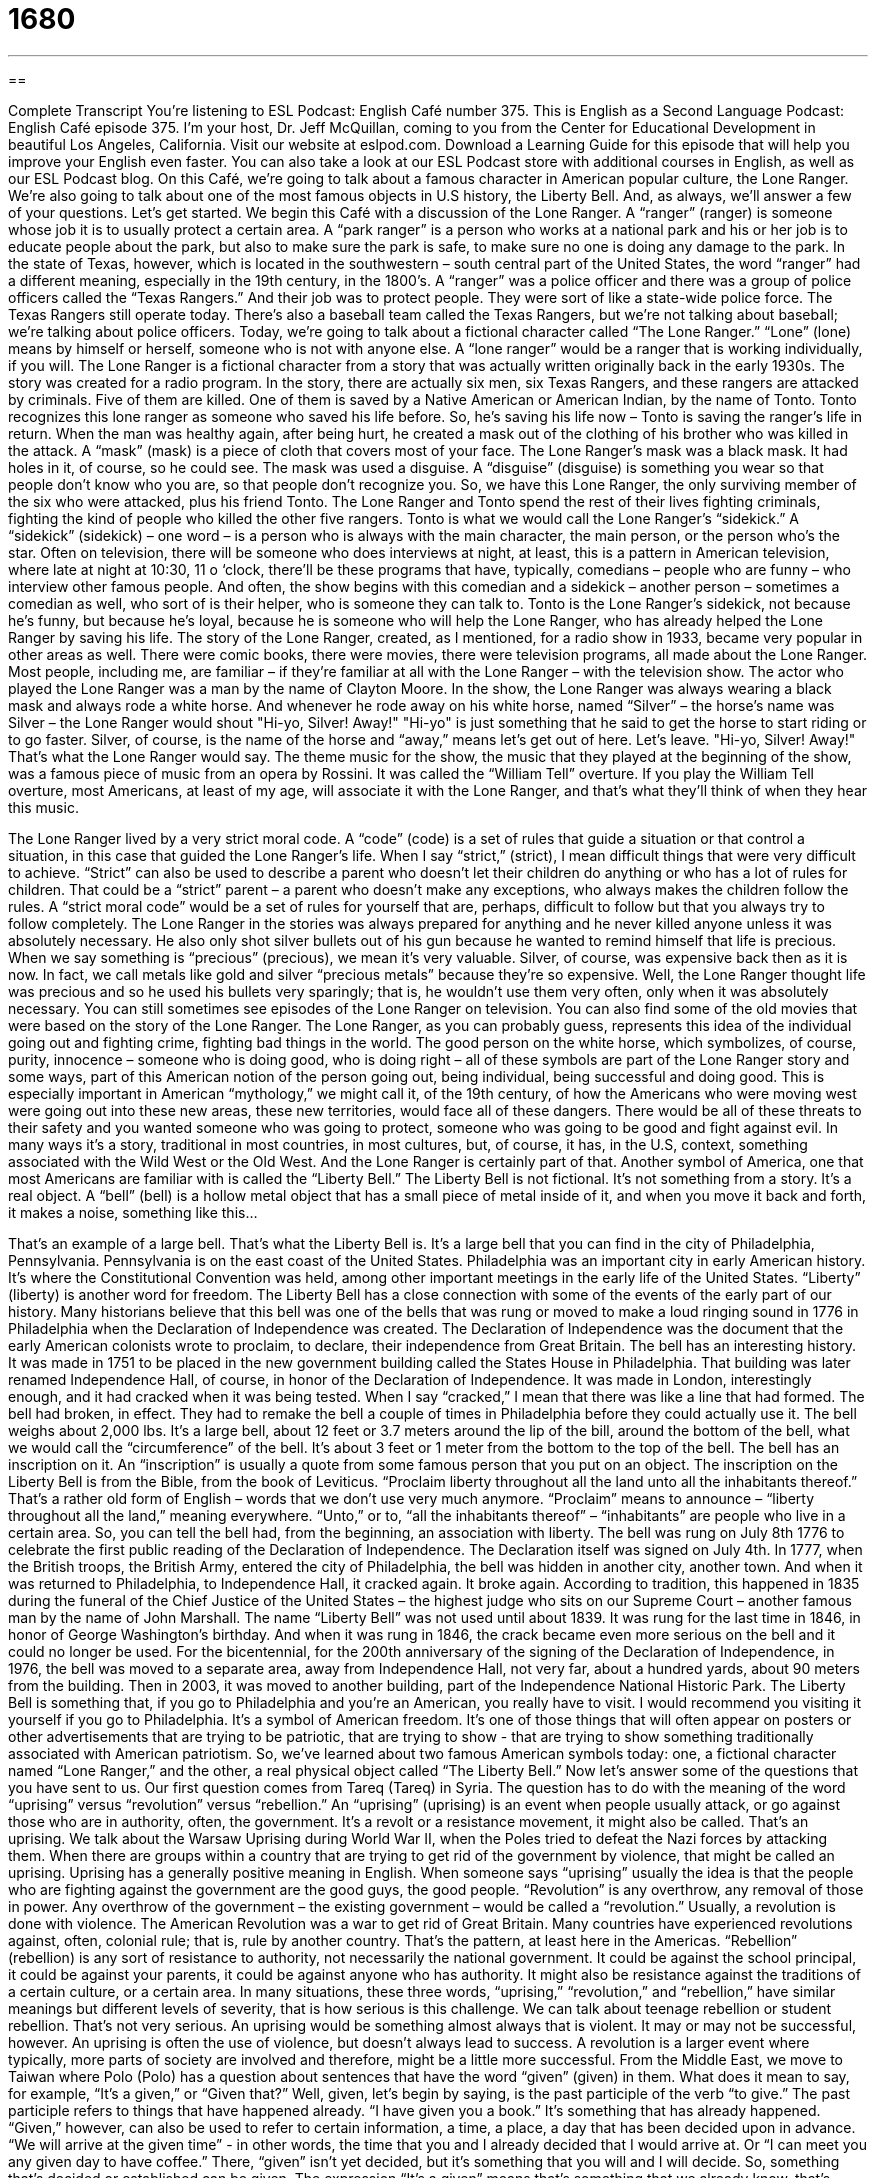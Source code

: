 = 1680
:toc: left
:toclevels: 3
:sectnums:
:stylesheet: ../../../myAdocCss.css

'''

== 

Complete Transcript
You’re listening to ESL Podcast: English Café number 375.
This is English as a Second Language Podcast: English Café episode 375. I’m your host, Dr. Jeff McQuillan, coming to you from the Center for Educational Development in beautiful Los Angeles, California.
Visit our website at eslpod.com. Download a Learning Guide for this episode that will help you improve your English even faster. You can also take a look at our ESL Podcast store with additional courses in English, as well as our ESL Podcast blog.
On this Café, we’re going to talk about a famous character in American popular culture, the Lone Ranger. We’re also going to talk about one of the most famous objects in U.S history, the Liberty Bell. And, as always, we’ll answer a few of your questions. Let’s get started.
We begin this Café with a discussion of the Lone Ranger. A “ranger” (ranger) is someone whose job it is to usually protect a certain area. A “park ranger” is a person who works at a national park and his or her job is to educate people about the park, but also to make sure the park is safe, to make sure no one is doing any damage to the park. In the state of Texas, however, which is located in the southwestern – south central part of the United States, the word “ranger” had a different meaning, especially in the 19th century, in the 1800’s. A “ranger” was a police officer and there was a group of police officers called the “Texas Rangers.” And their job was to protect people. They were sort of like a state-wide police force. The Texas Rangers still operate today. There’s also a baseball team called the Texas Rangers, but we’re not talking about baseball; we’re talking about police officers.
Today, we’re going to talk about a fictional character called “The Lone Ranger.” “Lone” (lone) means by himself or herself, someone who is not with anyone else. A “lone ranger” would be a ranger that is working individually, if you will. The Lone Ranger is a fictional character from a story that was actually written originally back in the early 1930s. The story was created for a radio program. In the story, there are actually six men, six Texas Rangers, and these rangers are attacked by criminals. Five of them are killed. One of them is saved by a Native American or American Indian, by the name of Tonto. Tonto recognizes this lone ranger as someone who saved his life before. So, he’s saving his life now – Tonto is saving the ranger’s life in return.
When the man was healthy again, after being hurt, he created a mask out of the clothing of his brother who was killed in the attack. A “mask” (mask) is a piece of cloth that covers most of your face. The Lone Ranger’s mask was a black mask. It had holes in it, of course, so he could see. The mask was used a disguise. A “disguise” (disguise) is something you wear so that people don’t know who you are, so that people don’t recognize you. So, we have this Lone Ranger, the only surviving member of the six who were attacked, plus his friend Tonto. The Lone Ranger and Tonto spend the rest of their lives fighting criminals, fighting the kind of people who killed the other five rangers. Tonto is what we would call the Lone Ranger’s “sidekick.” A “sidekick” (sidekick) – one word – is a person who is always with the main character, the main person, or the person who’s the star. Often on television, there will be someone who does interviews at night, at least, this is a pattern in American television, where late at night at 10:30, 11 o ‘clock, there’ll be these programs that have, typically, comedians – people who are funny – who interview other famous people. And often, the show begins with this comedian and a sidekick – another person – sometimes a comedian as well, who sort of is their helper, who is someone they can talk to. Tonto is the Lone Ranger’s sidekick, not because he’s funny, but because he’s loyal, because he is someone who will help the Lone Ranger, who has already helped the Lone Ranger by saving his life.
The story of the Lone Ranger, created, as I mentioned, for a radio show in 1933, became very popular in other areas as well. There were comic books, there were movies, there were television programs, all made about the Lone Ranger. Most people, including me, are familiar – if they’re familiar at all with the Lone Ranger – with the television show. The actor who played the Lone Ranger was a man by the name of Clayton Moore. In the show, the Lone Ranger was always wearing a black mask and always rode a white horse. And whenever he rode away on his white horse, named “Silver” – the horse’s name was Silver – the Lone Ranger would shout "Hi-yo, Silver! Away!" "Hi-yo" is just something that he said to get the horse to start riding or to go faster. Silver, of course, is the name of the horse and “away,” means let’s get out of here. Let’s leave. "Hi-yo, Silver! Away!" That’s what the Lone Ranger would say.
The theme music for the show, the music that they played at the beginning of the show, was a famous piece of music from an opera by Rossini. It was called the “William Tell” overture. If you play the William Tell overture, most Americans, at least of my age, will associate it with the Lone Ranger, and that’s what they’ll think of when they hear this music.
[music playing]
The Lone Ranger lived by a very strict moral code. A “code” (code) is a set of rules that guide a situation or that control a situation, in this case that guided the Lone Ranger’s life. When I say “strict,” (strict), I mean difficult things that were very difficult to achieve. “Strict” can also be used to describe a parent who doesn’t let their children do anything or who has a lot of rules for children. That could be a “strict” parent – a parent who doesn’t make any exceptions, who always makes the children follow the rules. A “strict moral code” would be a set of rules for yourself that are, perhaps, difficult to follow but that you always try to follow completely. The Lone Ranger in the stories was always prepared for anything and he never killed anyone unless it was absolutely necessary. He also only shot silver bullets out of his gun because he wanted to remind himself that life is precious. When we say something is “precious” (precious), we mean it’s very valuable. Silver, of course, was expensive back then as it is now. In fact, we call metals like gold and silver “precious metals” because they’re so expensive.
Well, the Lone Ranger thought life was precious and so he used his bullets very sparingly; that is, he wouldn’t use them very often, only when it was absolutely necessary. You can still sometimes see episodes of the Lone Ranger on television. You can also find some of the old movies that were based on the story of the Lone Ranger. The Lone Ranger, as you can probably guess, represents this idea of the individual going out and fighting crime, fighting bad things in the world. The good person on the white horse, which symbolizes, of course, purity, innocence – someone who is doing good, who is doing right – all of these symbols are part of the Lone Ranger story and some ways, part of this American notion of the person going out, being individual, being successful and doing good.
This is especially important in American “mythology,” we might call it, of the 19th century, of how the Americans who were moving west were going out into these new areas, these new territories, would face all of these dangers. There would be all of these threats to their safety and you wanted someone who was going to protect, someone who was going to be good and fight against evil. In many ways it’s a story, traditional in most countries, in most cultures, but, of course, it has, in the U.S, context, something associated with the Wild West or the Old West. And the Lone Ranger is certainly part of that.
Another symbol of America, one that most Americans are familiar with is called the “Liberty Bell.” The Liberty Bell is not fictional. It’s not something from a story. It’s a real object. A “bell” (bell) is a hollow metal object that has a small piece of metal inside of it, and when you move it back and forth, it makes a noise, something like this…
[bell ringing]
That’s an example of a large bell. That’s what the Liberty Bell is. It’s a large bell that you can find in the city of Philadelphia, Pennsylvania. Pennsylvania is on the east coast of the United States. Philadelphia was an important city in early American history. It’s where the Constitutional Convention was held, among other important meetings in the early life of the United States. “Liberty” (liberty) is another word for freedom.
The Liberty Bell has a close connection with some of the events of the early part of our history. Many historians believe that this bell was one of the bells that was rung or moved to make a loud ringing sound in 1776 in Philadelphia when the Declaration of Independence was created. The Declaration of Independence was the document that the early American colonists wrote to proclaim, to declare, their independence from Great Britain.
The bell has an interesting history. It was made in 1751 to be placed in the new government building called the States House in Philadelphia. That building was later renamed Independence Hall, of course, in honor of the Declaration of Independence. It was made in London, interestingly enough, and it had cracked when it was being tested. When I say “cracked,” I mean that there was like a line that had formed. The bell had broken, in effect. They had to remake the bell a couple of times in Philadelphia before they could actually use it. The bell weighs about 2,000 lbs. It’s a large bell, about 12 feet or 3.7 meters around the lip of the bill, around the bottom of the bell, what we would call the “circumference” of the bell. It’s about 3 feet or 1 meter from the bottom to the top of the bell.
The bell has an inscription on it. An “inscription” is usually a quote from some famous person that you put on an object. The inscription on the Liberty Bell is from the Bible, from the book of Leviticus. “Proclaim liberty throughout all the land unto all the inhabitants thereof.” That’s a rather old form of English – words that we don’t use very much anymore. “Proclaim” means to announce – “liberty throughout all the land,” meaning everywhere. “Unto,” or to, “all the inhabitants thereof” – “inhabitants” are people who live in a certain area. So, you can tell the bell had, from the beginning, an association with liberty. The bell was rung on July 8th 1776 to celebrate the first public reading of the Declaration of Independence. The Declaration itself was signed on July 4th.
In 1777, when the British troops, the British Army, entered the city of Philadelphia, the bell was hidden in another city, another town. And when it was returned to Philadelphia, to Independence Hall, it cracked again. It broke again. According to tradition, this happened in 1835 during the funeral of the Chief Justice of the United States – the highest judge who sits on our Supreme Court – another famous man by the name of John Marshall.
The name “Liberty Bell” was not used until about 1839. It was rung for the last time in 1846, in honor of George Washington’s birthday. And when it was rung in 1846, the crack became even more serious on the bell and it could no longer be used. For the bicentennial, for the 200th anniversary of the signing of the Declaration of Independence, in 1976, the bell was moved to a separate area, away from Independence Hall, not very far, about a hundred yards, about 90 meters from the building. Then in 2003, it was moved to another building, part of the Independence National Historic Park.
The Liberty Bell is something that, if you go to Philadelphia and you’re an American, you really have to visit. I would recommend you visiting it yourself if you go to Philadelphia. It’s a symbol of American freedom. It’s one of those things that will often appear on posters or other advertisements that are trying to be patriotic, that are trying to show - that are trying to show something traditionally associated with American patriotism.
So, we’ve learned about two famous American symbols today: one, a fictional character named “Lone Ranger,” and the other, a real physical object called “The Liberty Bell.” Now let’s answer some of the questions that you have sent to us.
Our first question comes from Tareq (Tareq) in Syria. The question has to do with the meaning of the word “uprising” versus “revolution” versus “rebellion.” An “uprising” (uprising) is an event when people usually attack, or go against those who are in authority, often, the government. It’s a revolt or a resistance movement, it might also be called. That’s an uprising. We talk about the Warsaw Uprising during World War II, when the Poles tried to defeat the Nazi forces by attacking them. When there are groups within a country that are trying to get rid of the government by violence, that might be called an uprising. Uprising has a generally positive meaning in English. When someone says “uprising” usually the idea is that the people who are fighting against the government are the good guys, the good people.
“Revolution” is any overthrow, any removal of those in power. Any overthrow of the government – the existing government – would be called a “revolution.” Usually, a revolution is done with violence. The American Revolution was a war to get rid of Great Britain. Many countries have experienced revolutions against, often, colonial rule; that is, rule by another country. That’s the pattern, at least here in the Americas.
“Rebellion” (rebellion) is any sort of resistance to authority, not necessarily the national government. It could be against the school principal, it could be against your parents, it could be against anyone who has authority. It might also be resistance against the traditions of a certain culture, or a certain area.
In many situations, these three words, “uprising,” “revolution,” and “rebellion,” have similar meanings but different levels of severity, that is how serious is this challenge. We can talk about teenage rebellion or student rebellion. That’s not very serious. An uprising would be something almost always that is violent. It may or may not be successful, however. An uprising is often the use of violence, but doesn’t always lead to success. A revolution is a larger event where typically, more parts of society are involved and therefore, might be a little more successful.
From the Middle East, we move to Taiwan where Polo (Polo) has a question about sentences that have the word “given” (given) in them. What does it mean to say, for example, “It’s a given,” or “Given that?” Well, given, let’s begin by saying, is the past participle of the verb “to give.” The past participle refers to things that have happened already. “I have given you a book.” It’s something that has already happened.
“Given,” however, can also be used to refer to certain information, a time, a place, a day that has been decided upon in advance. “We will arrive at the given time” - in other words, the time that you and I already decided that I would arrive at. Or “I can meet you any given day to have coffee.” There, “given” isn’t yet decided, but it’s something that you will and I will decide. So, something that’s decided or established can be given.
The expression “It’s a given” means that’s something that we already know, that’s something that we both agree upon or that’s something that we can assume to be true. For example, when you kick a dog – and I don’t recommend kicking a dog, but if you do kick a dog, the dog will probably bite you. It’s a given. In other words, it’s something that we will assume is true because it will almost certainly happen.
There’s also an expression “given that,” which is used in the same way that we might use “since” to begin a clause. “Given that my neighbor is an idiot, I don’t expect him to move his car when he should.” Since my neighbor is an idiot, I don’t expect him to move his car when he should. “Given that” is used to begin the clause, and it means the same as “since.”
Finally, we also have an expression, “your given name.” “Your given name” is your first name. We used to call it your “Christian name,” but that isn’t used very often anymore. Your “given name” is your first name. Your “family name,” of course, is the name of your family. So, my given name is Jeffrey Lawrence and my family name is McQuillan.
Our final question takes us to South America, to Brazil, where Marcese (Marcese) wants to know the difference between “vengeance” and “revenge.” Both words refer to violence against someone, but there is a slight difference. “Vengeance” (vengeance) is punishment that you feel another person deserves because they did something to you. So, it’s hurting, injuring or insulting another person because they have hurt, injured, or insulted you in the past.
“Revenge” (revenge) is a little more serious. Usually it’s punishing someone for something they did wrong, but it may not necessarily have been something they did to you and it may, in fact, be something that is much worse than the original injury. “Revenge” is usually something we talk about when someone has been killed, especially someone you love. Often, groups within a country or even two countries will have this unfortunate attitude toward each other, where one country or one group does something bad, then the other group does something even worse for revenge. “Vengeance” can also be quite violent, but it’s usually a little less serious than revenge. Vengeance is also a little less common of a word. It’s something that you might see associated, for example, with talking about the Bible or some sort of myth.
If you have a question or comment, you can email us. Our email address is eslpod@eslpod.com.
From Los Angeles, California, I’m Jeff McQuillan. Thank you for listening. Come back and listen to us again here on the English Café.
ESL Podcast: English Café is written and produced by Dr. Jeff McQuillan and Dr. Lucy Tse. Copyright 2012 by the Center for Educational Development.
Glossary
ranger – someone whose job is to look after or protect a natural area, and may also help educate people who visit the area
* The park ranger makes sure that people only hike where allowed and stay away from dangerous areas.
mask – a piece of cloth that covers most of one's face, usually to hide one’s identity, but has holes so that one can see and breathe
* On Halloween, children like to wear masks to appear as monsters and ghosts.
lone – only; with no others
* Jerry’s home was the lone house remaining after the terrible fire.
sidekick – a close assistant or associate, often found in one’s company
* Batman’s sidekick is Robin, who helps him catch criminals and fight crime.
strict moral code – a set of rules of right and wrong that one follows closely, which guides one’s behavior
* Our school requires students to follow a strict moral code and anyone who violates that code will be punished or made to leave.
bell – a hollow, metal object that has a smaller piece of metal hanging inside it, allowing it to make a loud, ringing sound
* The church bell rang every hour, sending a beautiful sound through the village.
liberty – freedom; the ability to live without strong powers limiting one’s ability to think and behave as one wishes
* Prisoners in jail only have the liberty to make phone calls once a week.
to ring – for a bell to be moved so that it makes a loud sound; for a machine to make a sound, like a bell
* Would you please answer the door if the doorbell rings?
crack – damage to something in the form of a long line where the two sides separate, leaving a small space in between
* Lorenza dropped the plate and it developed a crack down the middle.
inscribed – cut or printed on a hard surface; carved onto a hard surface
* When Kara resigned as president of the organization, she received a watch from the other members with the dates of her service inscribed on the back.
to proclaim – to officially and publicly announce
* The mayor proclaimed September 24th to be an official city holiday to celebrate podcasting and podcasters.
inhabitant – person who lives in a place; a resident of a specific location
* We received a government notice that all inhabitants of this county need to pay new taxes next year.
uprising – an event when people go against those who have authority or power over them; a revolt; a resistance movement
* If we don’t address the employee’s complaints, we may have a widespread uprising to deal with.
revolution – the action of removing those in power in an existing government by the people being governed, usually with violence
* The revolution removed the dictator from power, but many people died in the process.
rebellion – going against authority, tradition, or control
* Do you think riding motorcycles and getting tattoos are common signs of rebellion among young people?
given – established information, such as a time, place, day, or date that is established in advance; with certain personality traits
* The job applicants are to arrive at the given time and be ready for an interview.
vengeance – the injury or insult of a person by someone who has been harmed by that person in the past; with force or violence; to an extreme
* Both sides wanted vengeance after the war, but tried to put aside those feelings to establish peace.
revenge – the punishing of someone for a wrong that that person did to oneself or to someone else
* Giles played a dirty trick on me last week and it’s now time for revenge.
What Insiders Know
Masked Superheroes
Many “superheroes” (men or women (or creatures) who fight crime, often with supernatural powers) in “comic books” (books with a series of pictures instead of just words) or television shows wish to remain “anonymous” (unknown), and they hide their real identity by wearing a mask. The Lone Ranger, for instance, wears a mask to hide the fact that he is really John Reid, a former Texas Ranger. He, like many other superheroes, would rather be identified by his actions, not by who he is, or was, in real life.
Another popular masked superhero is Spiderman, who not only wears a mask, but a full costume that covers his body. Spiderman was created by Marvel Comic’s Stan Lee, and first appeared in a comic book in the early 1960s. Before he was bitten by a special spider that gave him spider-like powers, such as the ability climb walls, Peter Parker was just a normal high school student. After he was bitten, however, Parker decided to use his powers for catching criminals and keeping his city safe.
Captain America is another superhero very popular in the United States. Although he has been featured in many movies, Captain America’s story began in a comic book published by Marvel Comics in the 1940s. This superhero was once a “fragile” (weak) young boy who was given a shot by a scientist that made him big and strong—the perfect American “soldier” (a person who works in the military). Although he is very strong and extremely fast, Captain America, whose real identity is Steve Rogers), has no “superhuman powers” (powers a normal human doesn’t have). He does, however, have an “indestructible” (not able to break or harm) “shield” (large piece of metal or other strong material held in one hand and in front of one’s body to protect it) that he uses to fight crime.
One “lesser-known” (not as famous) masked hero is The Comet, who is one of the first comic-book superheroes to die while fighting crime. Before his death, however, The Comet was able to “turn” (change) people to dust by just looking at them and fly through the air with the use of gas he had “injected” (placed inside one’s body with a needle) into his blood.